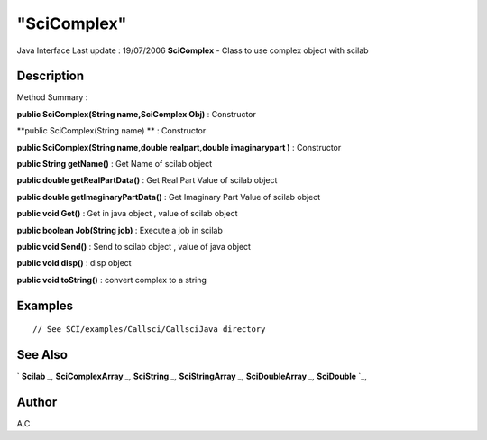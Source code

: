 ====
"SciComplex"
====

Java Interface Last update : 19/07/2006
**SciComplex** - Class to use complex object with scilab



Description
~~~~~~~~~~~



Method Summary :

**public SciComplex(String name,SciComplex Obj)** : Constructor

**public SciComplex(String name) ** : Constructor

**public SciComplex(String name,double realpart,double imaginarypart
)** : Constructor

**public String getName()** : Get Name of scilab object

**public double getRealPartData()** : Get Real Part Value of scilab
object

**public double getImaginaryPartData()** : Get Imaginary Part Value of
scilab object

**public void Get()** : Get in java object , value of scilab object

**public boolean Job(String job)** : Execute a job in scilab

**public void Send()** : Send to scilab object , value of java object

**public void disp()** : disp object

**public void toString()** : convert complex to a string



Examples
~~~~~~~~


::

     // See SCI/examples/Callsci/CallsciJava directory




See Also
~~~~~~~~

` **Scilab** `_,` **SciComplexArray** `_,` **SciString** `_,`
**SciStringArray** `_,` **SciDoubleArray** `_,` **SciDouble** `_,



Author
~~~~~~

A.C

.. _
      : ://./java/SciString.htm
.. _
      : ://./java/SciComplexArray.htm
.. _
      : ://./java/SciDoubleArray.htm
.. _
      : ://./java/SciStringArray.htm
.. _
      : ://./java/Scilab.htm
.. _
      : ://./java/SciDouble.htm


